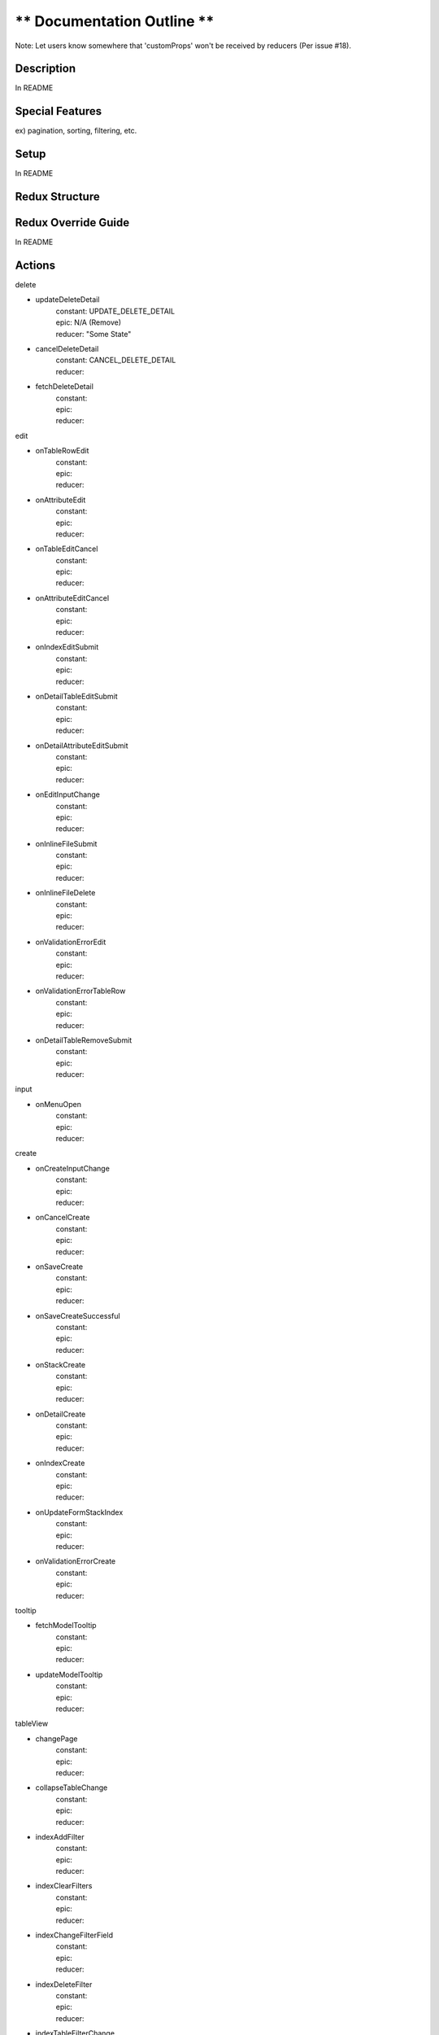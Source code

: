 ** Documentation Outline **
===========================

Note: Let users know somewhere that 'customProps' won't be received by reducers (Per issue #18).

Description
----------------------
In README

Special Features
----------------------
ex) pagination, sorting, filtering, etc.

Setup
----------------------
In README

Redux Structure
----------------------

Redux Override Guide
----------------------
In README

Actions
----------------------

delete

- updateDeleteDetail
    | constant: UPDATE_DELETE_DETAIL
    | epic: N/A (Remove)
    | reducer: "Some State"
- cancelDeleteDetail
    | constant: CANCEL_DELETE_DETAIL
    | reducer: 
- fetchDeleteDetail 
    | constant: 
    | epic: 
    | reducer: 

edit

- onTableRowEdit
    | constant: 
    | epic: 
    | reducer: 
- onAttributeEdit
    | constant: 
    | epic: 
    | reducer: 
- onTableEditCancel
    | constant: 
    | epic: 
    | reducer: 
- onAttributeEditCancel
    | constant: 
    | epic: 
    | reducer: 
- onIndexEditSubmit
    | constant: 
    | epic: 
    | reducer: 
- onDetailTableEditSubmit
    | constant: 
    | epic: 
    | reducer: 
- onDetailAttributeEditSubmit
    | constant: 
    | epic: 
    | reducer: 
- onEditInputChange
    | constant: 
    | epic: 
    | reducer: 
- onInlineFileSubmit
    | constant: 
    | epic: 
    | reducer: 
- onInlineFileDelete
    | constant: 
    | epic: 
    | reducer: 
- onValidationErrorEdit
    | constant: 
    | epic: 
    | reducer: 
- onValidationErrorTableRow
    | constant: 
    | epic: 
    | reducer: 
- onDetailTableRemoveSubmit
    | constant: 
    | epic: 
    | reducer: 

input

- onMenuOpen
    | constant: 
    | epic: 
    | reducer: 

create

- onCreateInputChange
    | constant: 
    | epic: 
    | reducer: 
- onCancelCreate
    | constant: 
    | epic: 
    | reducer: 
- onSaveCreate
    | constant: 
    | epic: 
    | reducer: 
- onSaveCreateSuccessful
    | constant: 
    | epic: 
    | reducer: 
- onStackCreate
    | constant: 
    | epic: 
    | reducer: 
- onDetailCreate
    | constant: 
    | epic: 
    | reducer: 
- onIndexCreate
    | constant: 
    | epic: 
    | reducer: 
- onUpdateFormStackIndex
    | constant: 
    | epic: 
    | reducer: 
- onValidationErrorCreate
    | constant: 
    | epic: 
    | reducer: 

tooltip

- fetchModelTooltip
    | constant: 
    | epic: 
    | reducer: 
- updateModelTooltip
    | constant: 
    | epic: 
    | reducer: 

tableView

- changePage
    | constant: 
    | epic: 
    | reducer: 
- collapseTableChange
    | constant: 
    | epic: 
    | reducer: 
- indexAddFilter
    | constant: 
    | epic: 
    | reducer: 
- indexClearFilters
    | constant: 
    | epic: 
    | reducer: 
- indexChangeFilterField
    | constant: 
    | epic: 
    | reducer: 
- indexDeleteFilter
    | constant: 
    | epic: 
    | reducer: 
- indexTableFilterChange
    | constant: 
    | epic: 
    | reducer: 
- indexTableFilterSubmit
    | constant: 
    | epic: 
    | reducer: 
- indexTableFilterDropdown
    | constant: 
    | epic: 
    | reducer: 
- indexTableSortChange
    | constant: 
    | epic: 
    | reducer: 
- changeRelTablePage
    | constant: 
    | epic: 
    | reducer: 
- changeGotoPage
    | constant: 
    | epic: 
    | reducer: 
- changeRelGotoPage
    | constant: 
    | epic: 
    | reducer: 

model

- fetchModelDetail
    | constant: 
    | epic: 
    | reducer: 
- fetchModelIndex
    | constant: 
    | epic: 
    | reducer: 
- updateModelDetail
    | constant: 
    | epic: 
    | reducer: 
- updateModelIndex
    | constant: 
    | epic: 
    | reducer: 
- modelNotFound
    | constant: 
    | epic: 
    | reducer: 
- requestDeleteModel
    | constant: 
    | epic: 
    | reducer: 
- updateDeleteModel
    | constant: 
    | epic: 
    | reducer: 
- requestDeleteRelTableModel
    | constant: 
    | epic: 
    | reducer: 
- requestDeleteModelFromDetailPage
    | constant: 
    | epic: 
    | reducer: 
- removeInstance
    | constant: 
    | epic: 
    | reducer: 

search

- fetchSearchEntries
    | constant: 
    | epic: 
    | reducer: 
- searchQueryTextChange
    | constant: 
    | epic: 
    | reducer: 
- searchQueryLinkClicked
    | constant: 
    | epic: 
    | reducer: 
- updateSearchEntries
    | constant: 
    | epic: 
    | reducer: 
- onSearchBlur
    | constant: 
    | epic: 
    | reducer: 
- onTriggerSearch
    | constant: 
    | epic: 
    | reducer: 

options

- dataOptionsUpdate
    | constant: 
    | epic: 
    | reducer: 
- existingValueUpdate
    | constant: 
    | epic: 
    | reducer: 
- querySelectMenuOpen
    | constant: 
    | epic: 
    | reducer: 
- relationshipSelectMenuOpen
    | constant: 
    | epic: 
    | reducer: 

alerts

- addDangerAlert
    | constant: 
    | epic: 
    | reducer: 
- addSuccessAlert
    | constant: 
    | epic: 
    | reducer: 
- addAlert
    | constant: 
    | epic: 
    | reducer: 
- dismissAlert
    | constant: 
    | epic: 
    | reducer: 

validation

- saveCreateCheck
    | constant: 
    | epic: 
    | reducer: 
- detailAttributeEditSubmitCheck
    | constant: 
    | epic: 
    | reducer: 
- detailTableEditSubmitCheck
    | constant: 
    | epic: 
    | reducer: 
- indexEditSubmitCheck
    | constant: 
    | epic: 
    | reducer: 

----------------------------

utils
----------------------

alert

- handleError: 

create

- handleStackPop
- handleStackPush
- clearFormStack
- handleEnterFormStack
- handleDetailCreate
- handleCreateInputChange
- handleValidationErrorCreate
- handleClearErrorSave
- selectCreate

edit

- getEditValue
- selectEdit

getActions

helper

- storeValueToArrayBuffer
- getFilters
- getSort
- getPage
- editFieldToQueryInput
- isValidationError
- errorMap
- getValidationMessage
- parseValidationErrors
- prepValidationErrors
- getEditMutationInputVariables
- getDeleteErrors
- getCreateSubmitValues
- fileSubmitToBlob
- isModelPathPrefix
- modelIndexPath
- modelDetailPath
- modelCreatePath
- pathFunctions
- getPath
- tableChangedFields
- getMissingFieldsMessage

Logger

- isEnabled
- enable
- log
- epicError
- rootEpicError
- inputValidationParseValidationErrors

mergeAction

- mergeConveyorActions

modal

- groupModels
- selectModal
- selectModalStore

model

- slicePageData
- getModelStore
- getPaginatedNode
- getTabIdentifier
- getDefaultModelStore
- getOrderedValues
- updateIndex
- selectModel
- getDetailUrl
- getIndexUrl

options

- filterSelectOptions
- selectOptions
- getOptions

search

- selectSearch
- selectSearchDropdown
- selectSearchEntries
- selectSearchQueryText

tableView

- removeAll
- setValues
- selectTableView

tooltip

- selectTooltip

----------------------------

Query Types
-----------

- index
- detail
- select
- tooltip
- indexRelationship
- detailRelationship
- selectRelationship
- search
- create
- update
- delete
- deleteCascades
- selectExistingFields
